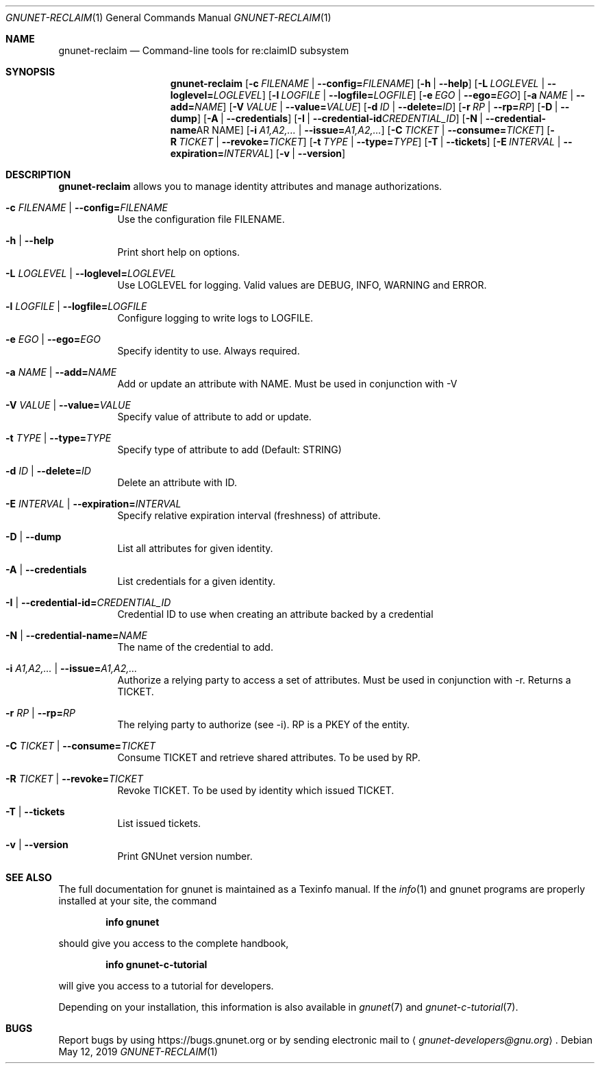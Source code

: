 .\" This file is part of GNUnet.
.\" Copyright (C) 2001-2019 GNUnet e.V.
.\"
.\" Permission is granted to copy, distribute and/or modify this document
.\" under the terms of the GNU Free Documentation License, Version 1.3 or
.\" any later version published by the Free Software Foundation; with no
.\" Invariant Sections, no Front-Cover Texts, and no Back-Cover Texts.  A
.\" copy of the license is included in the file
.\" FDL-1.3.
.\"
.\" A copy of the license is also available from the Free Software
.\" Foundation Web site at http://www.gnu.org/licenses/fdl.html}.
.\"
.\" Alternately, this document is also available under the General
.\" Public License, version 3 or later, as published by the Free Software
.\" Foundation.  A copy of the license is included in the file
.\" GPL3.
.\"
.\" A copy of the license is also available from the Free Software
.\" Foundation Web site at http://www.gnu.org/licenses/gpl.html
.\"
.\" SPDX-License-Identifier: GPL3.0-or-later OR FDL1.3-or-later
.\"
.Dd May 12, 2019
.Dt GNUNET-RECLAIM 1
.Os
.Sh NAME
.Nm gnunet-reclaim
.Nd Command-line tools for re:claimID subsystem
.Sh SYNOPSIS
.Nm
.Op Fl c Ar FILENAME | Fl -config= Ns Ar FILENAME
.Op Fl h | -help
.Op Fl L Ar LOGLEVEL | Fl -loglevel= Ns Ar LOGLEVEL
.Op Fl l Ar LOGFILE | Fl -logfile= Ns Ar LOGFILE
.Op Fl e Ar EGO | Fl -ego= Ns Ar EGO
.Op Fl a Ar NAME | Fl -add= Ns Ar NAME
.Op Fl V Ar VALUE | Fl -value= Ns Ar VALUE
.Op Fl d Ar ID | Fl -delete= Ns Ar ID
.Op Fl r Ar RP | Fl -rp= Ns Ar RP
.Op Fl D | -dump
.Op Fl A | -credentials
.Op Fl I | -credential-id Ns Ar CREDENTIAL_ID
.Op Fl N | -credential-name Ns AR NAME
.Op Fl i Ar A1,A2,... | Fl -issue= Ns Ar A1,A2,...
.Op Fl C Ar TICKET | Fl -consume= Ns Ar TICKET
.Op Fl R Ar TICKET | Fl -revoke= Ns Ar TICKET
.Op Fl t Ar TYPE | Fl -type= Ns Ar TYPE
.Op Fl T | -tickets
.Op Fl E Ar INTERVAL | Fl -expiration= Ns Ar INTERVAL
.Op Fl v | -version
.Sh DESCRIPTION
.Nm
allows you to manage identity attributes and manage authorizations.
.Bl -tag -width indent
.It Fl c Ar FILENAME | Fl -config= Ns Ar FILENAME
Use the configuration file FILENAME.
.It Fl h | -help
Print short help on options.
.It Fl L Ar LOGLEVEL | Fl -loglevel= Ns Ar LOGLEVEL
Use LOGLEVEL for logging.
Valid values are DEBUG, INFO, WARNING and ERROR.
.It Fl l Ar LOGFILE | Fl -logfile= Ns Ar LOGFILE
Configure logging to write logs to LOGFILE.
.It Fl e Ar EGO | Fl -ego= Ns Ar EGO
Specify identity to use. Always required.
.It Fl a Ar NAME | Fl -add= Ns Ar NAME
Add or update an attribute with NAME. Must be used in conjunction with -V
.It Fl V Ar VALUE | Fl -value= Ns Ar VALUE
Specify value of attribute to add or update.
.It Fl t Ar TYPE | Fl -type= Ns Ar TYPE
Specify type of attribute to add (Default: STRING)
.It Fl d Ar ID | Fl -delete= Ns Ar ID
Delete an attribute with ID.
.It Fl E Ar INTERVAL | Fl -expiration= Ns Ar INTERVAL
Specify relative expiration interval (freshness) of attribute.
.It Fl D | -dump
List all attributes for given identity.
.It Fl A | -credentials
List credentials for a given identity.
.It Fl I | -credential-id= Ns Ar CREDENTIAL_ID
Credential ID to use when creating an attribute backed by a credential
.It Fl N | -credential-name= Ns Ar NAME
The name of the credential to add.
.It Fl i Ar A1,A2,... | Fl -issue= Ns Ar A1,A2,...
Authorize a relying party to access a set of attributes. Must be
used in conjunction with -r. Returns a TICKET.
.It Fl r Ar RP | Fl -rp= Ns Ar RP
The relying party to authorize (see -i). RP is a PKEY of the entity.
.It Fl C Ar TICKET | Fl -consume= Ns Ar TICKET
Consume TICKET and retrieve shared attributes. To be used by RP.
.It Fl R Ar TICKET | Fl -revoke= Ns Ar TICKET
Revoke TICKET. To be used by identity which issued TICKET.
.It Fl T | -tickets
List issued tickets.
.It Fl v | -version
Print GNUnet version number.
.El
.\".Sh EXAMPLES
.Sh SEE ALSO
The full documentation for gnunet is maintained as a Texinfo manual.
If the
.Xr info 1
and gnunet programs are properly installed at your site, the command
.Pp
.Dl info gnunet
.Pp
should give you access to the complete handbook,
.Pp
.Dl info gnunet-c-tutorial
.Pp
will give you access to a tutorial for developers.
.sp
Depending on your installation, this information is also available in
.Xr gnunet 7 and
.Xr gnunet-c-tutorial 7 .
.\".Sh HISTORY
.\".Sh AUTHORS
.Sh BUGS
Report bugs by using
.Lk https://bugs.gnunet.org
or by sending electronic mail to
.Aq Mt gnunet-developers@gnu.org .
